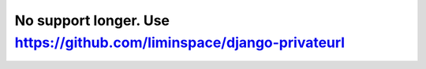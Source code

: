 No support longer. Use https://github.com/liminspace/django-privateurl
######################################################################
